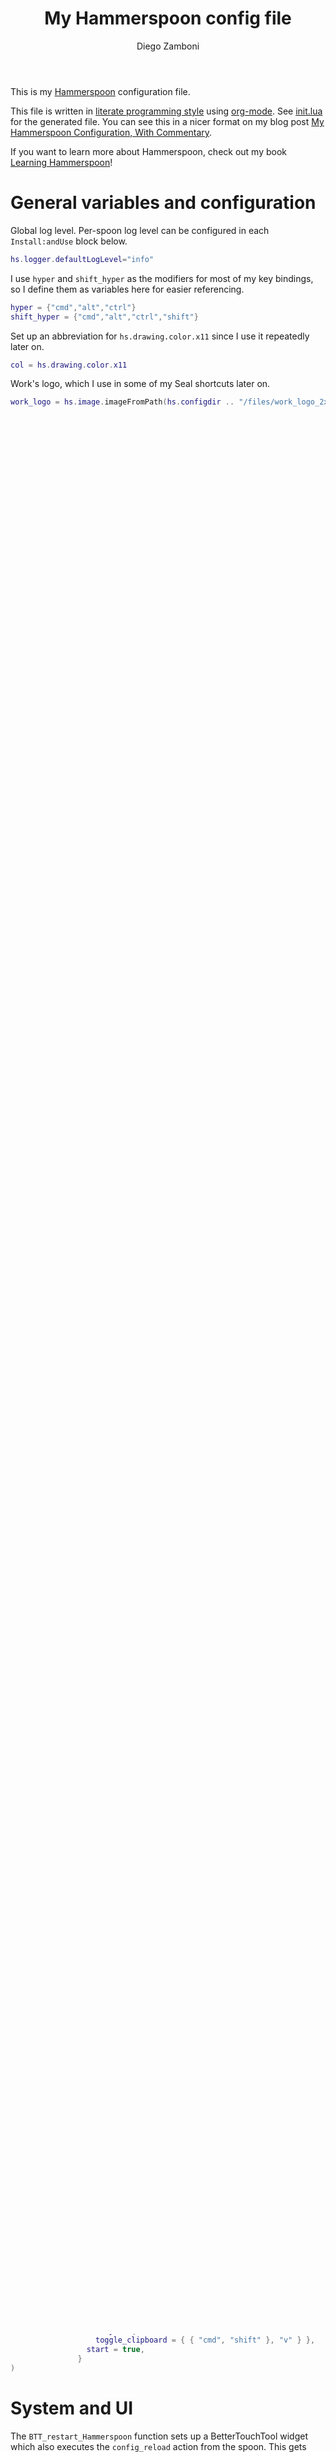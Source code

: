 #+property: header-args:lua :tangle init.lua
#+property: header-args :mkdirp yes :comments no
#+startup: indent

#+begin_src lua :exports none
  -- DO NOT EDIT THIS FILE DIRECTLY
  -- This is a file generated from a literate programing source file located at
  -- https://github.com/zzamboni/dot-hammerspoon/blob/master/init.org.
  -- You should make any changes there and regenerate it from Emacs org-mode using C-c C-v t
#+end_src

#+title: My Hammerspoon config file
#+author: Diego Zamboni
#+email: diego@zzamboni.org

This is my [[http://www.hammerspoon.org/][Hammerspoon]] configuration file.

This file is written in [[http://www.howardism.org/Technical/Emacs/literate-programming-tutorial.html][literate programming style]] using [[https://orgmode.org/][org-mode]]. See [[https://github.com/zzamboni/dot-hammerspoon/blob/master/init.lua][init.lua]] for the generated file. You can see this in a nicer format on my blog post [[http://zzamboni.org/post/my-hammerspoon-configuration-with-commentary/][My Hammerspoon Configuration, With Commentary]].

If you want to learn more about Hammerspoon, check out my book [[https://leanpub.com/learning-hammerspoon][Learning Hammerspoon]]!

* Table of Contents :TOC_3:noexport:
- [[#general-variables-and-configuration][General variables and configuration]]
- [[#spoon-management][Spoon Management]]
- [[#bettertouchtool][BetterTouchTool]]
- [[#url-dispatching-to-site-specific-browsers][URL Dispatching to site-specific browsers]]
- [[#window-and-screen-manipulation][Window and screen manipulation]]
- [[#organization-and-productivity][Organization and Productivity]]
- [[#system-and-ui][System and UI]]
- [[#other-applications][Other applications]]
- [[#seal][Seal]]
- [[#network-transitions][Network transitions]]
- [[#pop-up-translation][Pop-up translation]]
- [[#leanpub-integration][Leanpub integration]]
- [[#loading-private-configuration][Loading private configuration]]
- [[#end-of-config-animation][End-of-config animation]]

* General variables and configuration

Global log level. Per-spoon log level can be configured in each =Install:andUse= block below.

#+begin_src lua
  hs.logger.defaultLogLevel="info"
#+end_src

I use =hyper= and =shift_hyper= as the modifiers for most of my key bindings, so I define them as variables here for easier referencing.

#+begin_src lua
  hyper = {"cmd","alt","ctrl"}
  shift_hyper = {"cmd","alt","ctrl","shift"}
#+end_src

Set up an abbreviation for =hs.drawing.color.x11= since I use it repeatedly later on.

#+begin_src lua
  col = hs.drawing.color.x11
#+end_src

Work's logo, which I use in some of my Seal shortcuts later on.

#+begin_src lua
  work_logo = hs.image.imageFromPath(hs.configdir .. "/files/work_logo_2x.png")
#+end_src

* Spoon Management

Set up SpoonInstall - this is the only spoon that needs to be manually installed (it is already there if you check out this repository), all the others are installed and configured automatically.

#+begin_src lua
  hs.loadSpoon("SpoonInstall")
#+end_src

Configuration of my personal spoon repository, which contains Spoons that have not been merged in the main repo.  See the descriptions at https://zzamboni.github.io/zzSpoons/.

#+begin_src lua
  spoon.SpoonInstall.repos.zzspoons = {
    url = "https://github.com/zzamboni/zzSpoons",
    desc = "zzamboni's spoon repository",
  }
#+end_src

I prefer sync notifications, makes them easier to read.

#+begin_src lua
  spoon.SpoonInstall.use_syncinstall = true
#+end_src

This is just a shortcut to make the declarations below look more readable, i.e. =Install:andUse= instead of =spoon.SpoonInstall:andUse=.

#+begin_src lua
  Install=spoon.SpoonInstall
#+end_src

* BetterTouchTool

I'm currently working on a new [[https://github.com/zzamboni/Spoons/tree/spoon/BetterTouchTool/Source/BetterTouchTool.spoon][BetterTouchTool.spoon]] which provides integration with the [[https://docs.bettertouchtool.net/docs/apple_script.html][BetterTouchTool AppleScript API]]. This is in heavy development! See the configuration for the Hammer spoon in [[System and UI][System and UI]] for an example of how to use it.

#+begin_src lua
  Install:andUse("BetterTouchTool", { loglevel = 'debug' })
  BTT = spoon.BetterTouchTool
#+end_src

* URL Dispatching to site-specific browsers

The [[http://www.hammerspoon.org/Spoons/URLDispatcher.html][URLDispatcher]] spoon makes it possible to open URLs with different browsers. I have created different site-specific browsers +using [[https://github.com/dmarmor/epichrome][Epichrome]]+ using [[https://github.com/zzamboni/firefox-ssb][a script I wrote to create Firefox-based SSBs]], which allows me to keep site-specific bookmarks, search settings, etc.

# This is the real code that gets tangled out to my config file
#+begin_src lua :exports none
  DefaultBrowser = "org.mozilla.firefox"
  JiraApp = "org.zzamboni.Jira"
  WikiApp = "org.zzamboni.Wiki"
  CollabApp = DefaultBrowser
  SmcaApp = "org.epichrome.app.SwisscomSMCA"
  OpsGenieApp = "org.epichrome.app.OpsGenie"

  Install:andUse("URLDispatcher",
                 {
                   config = {
                     url_patterns = {
                       { "https?://issue.swisscom.ch",          JiraApp },
                       { "https?://issue.swisscom.com",         JiraApp },
                       { "https?://jira.swisscom.com",          JiraApp },
                       { "https?://wiki.swisscom.com",          WikiApp },
                       { "https?://collaboration.swisscom.com", CollabApp },
                       { "https?://smca.swisscom.com",          SmcaApp },
                       { "https?://app.opsgenie.com",           OpsGenieApp },
                       { "https?://app.eu.opsgenie.com",        OpsGenieApp },
                     },
                     default_handler = DefaultBrowser
                     -- default_handler = "com.google.Chrome"
                     -- default_handler = "com.electron.brave"
                     -- default_handler = "com.brave.Browser.dev"
                   },
                   start = true
                 }
  )
#+end_src

# This block is the one that gets exported when this config file is typeset in books or blog posts, to prevent the company name from showing up there.
#+begin_src lua :exports code :tangle no
  DefaultBrowser = "org.mozilla.firefox"
  JiraApp = "org.zzamboni.Jira"
  WikiApp = "org.zzamboni.Wiki"
  OpsGenieApp = "org.zzamboni.OpsGenie"

  Install:andUse("URLDispatcher",
                 {
                   config = {
                     url_patterns = {
                       { "https?://issue.work.com",         JiraApp },
                       { "https?://jira.work.com",          JiraApp },
                       { "https?://wiki.work.com",          WikiApp },
                       { "https?://app.opsgenie.com",       OpsGenieApp },
                       { "https?://app.eu.opsgenie.com",    OpsGenieApp },
                     },
                     default_handler = DefaultBrowser
                     -- default_handler = "com.electron.brave"
                     -- default_handler = "com.brave.Browser.dev"
                   },
                   start = true
                 }
  )
#+end_src

* Window and screen manipulation

The [[http://www.hammerspoon.org/Spoons/WindowHalfsAndThirds.html][WindowHalfsAndThirds]] spoon sets up multiple key bindings for manipulating the size and position of windows.

#+begin_src lua
  Install:andUse("WindowHalfsAndThirds",
                 {
                   config = {
                     use_frame_correctness = true
                   },
                   hotkeys = 'default'
                 }
  )
#+end_src

The [[http://www.hammerspoon.org/Spoons/WindowScreenLeftAndRight.html][WindowScreenLeftAndRight]] spoon sets up key bindings for moving windows between multiple screens.

#+begin_src lua
  Install:andUse("WindowScreenLeftAndRight",
                 {
                   hotkeys = 'default'
                 }
  )
#+end_src

The [[http://www.hammerspoon.org/Spoons/WindowGrid.html][WindowGrid]] spoon sets up a key binding (=Hyper-g= here) to overlay a grid that allows resizing windows by specifying their opposite corners.

#+begin_src lua
  Install:andUse("WindowGrid",
                 {
                   config = { gridGeometries = { { "6x4" } } },
                   hotkeys = {show_grid = {hyper, "g"}},
                   start = true
                 }
  )
#+end_src

The [[http://www.hammerspoon.org/Spoons/ToggleScreenRotation.html][ToggleScreenRotation]] spoon sets up a key binding to rotate the external screen (the spoon can set up keys for multiple screens if needed, but by default it rotates the first external screen).

#+begin_src lua
  Install:andUse("ToggleScreenRotation",
                 {
                   hotkeys = { first = {hyper, "f15"} }
                 }
  )
#+end_src

* Organization and Productivity

The [[http://www.hammerspoon.org/Spoons/UniversalArchive.html][UniversalArchive]] spoon sets up a single key binding (=Ctrl-Cmd-a=) to archive the current item in Evernote, Mail and Outlook.

#+begin_src lua
  Install:andUse("UniversalArchive",
                 {
                   config = {
                     evernote_archive_notebook = ".Archive",
                     archive_notifications = false
                   },
                   hotkeys = { archive = { { "ctrl", "cmd" }, "a" } }
                 }
  )
#+end_src

The [[http://www.hammerspoon.org/Spoons/SendToOmniFocus.html][SendToOmniFocus]] spoon sets up a single key binding (=Hyper-t=) to send the current item to OmniFocus from multiple applications. We use the =fn= attribute of =Install:andUse= to call a function which registers some of the Epichrome site-specific-browsers I use, so that the Spoon knows how to collect items from them.

#+begin_src lua
  function chrome_item(n)
    return { apptype = "chromeapp", itemname = n }
  end
  #+end_src

#+begin_src lua :exports none
  function OF_register_additional_apps(s)
    s:registerApplication("Swisscom Collab", chrome_item("tab"))
    s:registerApplication("Swisscom Wiki", chrome_item("wiki page"))
    s:registerApplication("Swisscom Jira", chrome_item("issue"))
    s:registerApplication("Brave Browser Dev", chrome_item("page"))
  end
#+end_src

#+begin_src lua :tangle no
  function OF_register_additional_apps(s)
    s:registerApplication("Collab", chrome_item("tab"))
    s:registerApplication("Wiki", chrome_item("wiki page"))
    s:registerApplication("Jira", chrome_item("issue"))
    s:registerApplication("Brave Browser Dev", chrome_item("page"))
  end
#+end_src


  #+begin_src lua
  Install:andUse("SendToOmniFocus",
                 {
                   config = {
                     quickentrydialog = false,
                     notifications = false
                   },
                   hotkeys = {
                     send_to_omnifocus = { hyper, "t" }
                   },
                   fn = OF_register_additional_apps,
                 }
  )
#+end_src

The [[http://www.hammerspoon.org/Spoons/EvernoteOpenAndTag.html][EvernoteOpenAndTag]] spoon sets up some missing key bindings for note manipulation in Evernote. I no longer use Evernote for GTD, so I have disabled the shortcuts for tagging notes.

#+begin_src lua
  Install:andUse("EvernoteOpenAndTag",
                 {
                   hotkeys = {
                     open_note = { hyper, "o" },
--                     ["open_and_tag-+work"] = { hyper, "w" },
--                     ["open_and_tag-+personal"] = { hyper, "p" },
--                     ["tag-@zzdone"] = { hyper, "z" }
                   }
                 }
  )
#+end_src

The [[http://www.hammerspoon.org/Spoons/TextClipboardHistory.html][TextClipboardHistory]] spoon implements a clipboard history, only for text items. It is invoked with =Cmd-Shift-v=.

This is disabled for the moment as I experiment with BetterTouchTool's built-in clipboard history, which I have bound to the same key combination for consistency in my workflow.

#+begin_src lua
  Install:andUse("TextClipboardHistory",
                 {
                   disable = true,
                   config = {
                     show_in_menubar = false,
                   },
                   hotkeys = {
                     toggle_clipboard = { { "cmd", "shift" }, "v" } },
                   start = true,
                 }
  )
#+end_src

* System and UI

The =BTT_restart_Hammerspoon= function sets up a BetterTouchTool widget which also executes the =config_reload= action from the spoon. This gets assigned to the =fn= config parameter in the configuration of the Hammer spoon below, which has the effect of calling the function with the Spoon object as its parameter.

This is still very manual - the =uuid= parameter contains the ID of the BTT widget to configure, and for now you have to get it by hand from BTT and paste it here.

#+begin_src lua
  function BTT_restart_hammerspoon(s)
    BTT:bindSpoonActions(s, {
     config_reload = {
       kind = 'touchbarButton',
       uuid = "FF8DA717-737F-4C42-BF91-E8826E586FA1",
       name = "Restart",
       icon = hs.image.imageFromName(hs.image.systemImageNames.ApplicationIcon),
       color = hs.drawing.color.x11.orange,
    }})
  end
#+end_src

The [[https://zzamboni.github.io/zzSpoons/Hammer.html][Hammer]] spoon (get it? hehe) is a simple wrapper around some common Hamerspoon configuration variables. Note that this gets loaded from my personal repo, since it's not in the official repository.

#+begin_src lua
  Install:andUse("Hammer",
                 {
                   repo = 'zzspoons',
                   config = { auto_reload_config = false },
                   hotkeys = {
                     config_reload = {hyper, "r"},
                     toggle_console = {hyper, "y"}
                   },
                   fn = BTT_restart_Hammerspoon,
                   start = true
                 }
  )
#+end_src

The [[http://www.hammerspoon.org/Spoons/Caffeine.html][Caffeine]] spoon allows preventing the display and the machine from sleeping. I use it frequently when playing music from my machine, to avoid having to unlock the screen whenever I want to change the music. In this case we also create a function =BTT_caffeine_widget= to configure the widget to both execute the corresponding function, and to set its icon according to the current state.

#+begin_src lua
  function BTT_caffeine_widget(s)
    BTT:bindSpoonActions(s, {
                           toggle = {
                             kind = 'touchbarWidget',
                             uuid = '72A96332-E908-4872-A6B4-8A6ED2E3586F',
                             name = 'Caffeine',
                             widget_code = [[
  do
    title = " "
    icon = hs.image.imageFromPath(spoon.Caffeine.spoonPath.."/caffeine-off.pdf")
    if (hs.caffeinate.get('displayIdle')) then
      icon = hs.image.imageFromPath(spoon.Caffeine.spoonPath.."/caffeine-on.pdf")
    end
    print(hs.json.encode({ text = title,
                           icon_data = BTT:hsimageToBTTIconData(icon) }))
  end
      ]],
                             code = "spoon.Caffeine.clicked()",
                             widget_interval = 1,
                             color = hs.drawing.color.x11.black,
                             icon_only = true,
                             icon_size = hs.geometry.size(15,15),
                             BTTTriggerConfig = {
                               BTTTouchBarFreeSpaceAfterButton = 0,
                               BTTTouchBarItemPadding = -6,
                             },
                           }
    })
  end
#+end_src

#+begin_src lua
  Install:andUse("Caffeine", {
                   start = true,
                   hotkeys = {
                     toggle = { hyper, "1" }
                   },
                   fn = BTT_caffeine_widget,
  })
#+end_src

The [[http://www.hammerspoon.org/Spoons/MenubarFlag.html][MenubarFlag]] spoon colorizes the menubar according to the selected keyboard language or layout (functionality inspired by [[https://pqrs.org/osx/ShowyEdge/index.html.en][ShowyEdge]]). I use English, Spanish and German, so those are the colors I have defined.

#+begin_src lua
  Install:andUse("MenubarFlag",
                 {
                   config = {
                     colors = {
                       ["U.S."] = { },
                       Spanish = {col.green, col.white, col.red},
                       German = {col.black, col.red, col.yellow},
                     }
                   },
                   start = true
                 }
  )
#+end_src

The [[http://www.hammerspoon.org/Spoons/MouseCircle.html][MouseCircle]] spoon shows a circle around the mouse pointer when triggered. I have it disabled for now because I have the macOS [[https://support.apple.com/kb/PH25507?locale=en_US&viewlocale=en_US][shake-to-grow feature]] enabled.

#+begin_src lua
  Install:andUse("MouseCircle",
                 {
                   disable = true,
                   config = {
                     color = hs.drawing.color.x11.rebeccapurple
                   },
                   hotkeys = {
                     show = { hyper, "m" }
                   }
                 }
  )
#+end_src

One of my original bits of Hammerspoon code, now made into a spoon (although I keep it disabled, since I don't really use it). The [[http://www.hammerspoon.org/Spoons/ColorPicker.html][ColorPicker]] spoon shows a menu of the available color palettes, and when you select one, it draws swatches in all the colors in that palette, covering the whole screen. You can click on any of them to copy its name to the clipboard, or cmd-click to copy its RGB code.

#+begin_src lua
  Install:andUse("ColorPicker",
                 {
                   disable = true,
                   hotkeys = {
                     show = { hyper, "z" }
                   },
                   config = {
                     show_in_menubar = false,
                   },
                   start = true,
                 }
  )
#+end_src

I use Homebrew, and when I run =brew update=, I often wonder about what some of the formulas shown are (names are not always obvious). The [[http://www.hammerspoon.org/Spoons/BrewInfo.html][BrewInfo]] spoon allows me to point at a Formula or Cask name and press =Hyper-b= or =Hyper-c= (for Casks) to have the output of the =info= command in a popup window, or the same key with =Shift-Hyper= to open the URL of the Formula/Cask.

#+begin_src lua
  Install:andUse("BrewInfo",
                 {
                   config = {
                     brew_info_style = {
                       textFont = "Inconsolata",
                       textSize = 14,
                       radius = 10 }
                   },
                   hotkeys = {
                     -- brew info
                     show_brew_info = {hyper, "b"},
                     open_brew_url = {shift_hyper, "b"},
                     -- brew cask info
                     show_brew_cask_info = {hyper, "c"},
                     open_brew_cask_url = {shift_hyper, "c"},
                   }
                 }
  )
#+end_src

The [[http://www.hammerspoon.org/Spoons/KSheet.html][KSheet]] spoon traverses the current application's menus and builds a cheatsheet of the keyboard shortcuts, showing it in a nice popup window.

#+begin_src lua :tangle no
  Install:andUse("KSheet",
                 {
                   hotkeys = {
                     toggle = { hyper, "/" }
  }})
#+end_src

The [[http://www.hammerspoon.org/Spoons/TimeMachineProgress.html][TimeMachineProgress]] spoon shows an indicator about the progress of the ongoing Time Machine backup. The indicator disappears when there is no backup going on.

#+begin_src lua
  Install:andUse("TimeMachineProgress",
                 {
                   start = true
                 }
  )
#+end_src

* Other applications

The [[http://www.hammerspoon.org/Spoons/ToggleSkypeMute.html][ToggleSkypeMute]] spoon sets up the missing keyboard bindings for toggling the mute button on Skype and Skype for Business. I'm not fully happy with this spoon - it should auto-detect the application instead of having separate keys for each application, and it could be extended to more generic use.

#+begin_src lua
  Install:andUse("ToggleSkypeMute",
                 {
                   hotkeys = {
                     toggle_skype = { shift_hyper, "v" },
                     toggle_skype_for_business = { shift_hyper, "f" }
                   }
                 }
  )
#+end_src

The [[http://www.hammerspoon.org/Spoons/HeadphoneAutoPause.html][HeadphoneAutoPause]] spoon implements auto-pause/resume for iTunes, Spotify and others when the headphones are unplugged.

#+begin_src lua
  Install:andUse("HeadphoneAutoPause",
                 {
                   start = true
                 }
  )
#+end_src

* Seal

The [[http://www.hammerspoon.org/Spoons/Seal.html][Seal]] spoon is a powerhouse - it implements a Spotlight-like launcher, but which allows for infinite configurability of what can be done or searched from the launcher window. I use Seal as my default launcher, triggered with =Cmd-space=, although I still keep Spotlight around under =Hyper-space=, mainly for its search capabilities.

We start by loading the spoon, and specifying which plugins we want.

#+begin_src lua :noweb no-export
  Install:andUse("Seal",
                 {
                   hotkeys = { show = { {"cmd"}, "space" } },
                   fn = function(s)
                     s:loadPlugins({"apps", "calc", "safari_bookmarks",
                                    "screencapture", "useractions"})
                     s.plugins.safari_bookmarks.always_open_with_safari = false
                     s.plugins.useractions.actions =
                       {
                           <<useraction-definitions>>
                       }
                     s:refreshAllCommands()
                   end,
                   start = true,
                 }
  )
#+end_src

The =useractions= Seal plugin allows me to define my own shortcuts. For example, a bookmark to the Hammerspoon documentation page:

#+begin_src lua :tangle no :noweb-ref useraction-definitions
  ["Hammerspoon docs webpage"] = {
    url = "https://hammerspoon.org/docs/",
    icon = hs.image.imageFromName(hs.image.systemImageNames.ApplicationIcon),
  },
#+end_src

Or to manually trigger my work/non-work transition scripts (see below):

#+begin_src lua :tangle no :noweb-ref useraction-definitions
  ["Leave corpnet"] = {
    fn = function()
      spoon.WiFiTransitions:processTransition('foo', 'corpnet01')
    end,
    icon = work_logo,
  },
  ["Arrive in corpnet"] = {
    fn = function()
      spoon.WiFiTransitions:processTransition('corpnet01', 'foo')
    end,
    icon = work_logo,
  },
#+end_src

Or to translate things using [[https://dict.leo.org/][dict.leo.org]]:

#+begin_src lua :tangle no :noweb-ref useraction-definitions
  ["Translate using Leo"] = {
    url = "http://dict.leo.org/englisch-deutsch/${query}",
    icon = 'favicon',
    keyword = "leo",
  }
#+end_src

* Network transitions

The [[http://www.hammerspoon.org/Spoons/WiFiTransitions.html][WiFiTransitions]] spoon allows triggering arbitrary actions when the SSID changes. I am interested in the change from my work network (corpnet01) to other networks, mainly because at work I need a proxy for all connections to the Internet. I have two applications which don't handle these transitions gracefully on their own: Spotify and Adium. So I have written a couple of functions for helping them along.

The =reconfigSpotifyProxy= function quits Spotify, updates the proxy settings in its config file, and restarts it.

#+begin_src lua
  function reconfigSpotifyProxy(proxy)
    local spotify = hs.appfinder.appFromName("Spotify")
    local lastapp = nil
    if spotify then
      lastapp = hs.application.frontmostApplication()
      spotify:kill()
      hs.timer.usleep(40000)
    end
    -- I use CFEngine to reconfigure the Spotify preferences
    cmd = string.format(
      "/usr/local/bin/cf-agent -K -f %s/files/spotify-proxymode.cf%s",
      hs.configdir, (proxy and " -DPROXY" or " -DNOPROXY"))
    output, status, t, rc = hs.execute(cmd)
    if spotify and lastapp then
      hs.timer.doAfter(
        3,
        function()
          if not hs.application.launchOrFocus("Spotify") then
            hs.notify.show("Error launching Spotify", "", "")
          end
          if lastapp then
            hs.timer.doAfter(0.5, hs.fnutils.partial(lastapp.activate, lastapp))
          end
      end)
    end
  end
#+end_src

The =reconfigAdiumProxy= function uses AppleScript to tell Adium about the change without having to restart it - only if Adium is already running.

#+begin_src lua
  function reconfigAdiumProxy(proxy)
    app = hs.application.find("Adium")
    if app and app:isRunning() then
      local script = string.format([[
  tell application "Adium"
    repeat with a in accounts
      if (enabled of a) is true then
        set proxy enabled of a to %s
      end if
    end repeat
    go offline
    go online
  end tell
  ]], hs.inspect(proxy))
      hs.osascript.applescript(script)
    end
  end
#+end_src

Functions to stop applications that  are disallowed in the work network.

#+begin_src lua
  function stopApp(name)
    app = hs.application.get(name)
    if app and app:isRunning() then
      app:kill()
    end
  end

  function forceKillProcess(name)
    hs.execute("pkill " .. name)
  end

  function startApp(name)
    hs.application.open(name)
  end
#+end_src

The configuration for the WiFiTransitions spoon invoked these functions with the appropriate parameters.

#+begin_src lua
  Install:andUse("WiFiTransitions",
                 {
                   config = {
                     actions = {
                       -- { -- Test action just to see the SSID transitions
                       --    fn = function(_, _, prev_ssid, new_ssid)
                       --       hs.notify.show("SSID change",
                       --          string.format("From '%s' to '%s'",
                       --          prev_ssid, new_ssid), "")
                       --    end
                       -- },
                       { -- Enable proxy config when joining corp network
                         to = "corpnet01",
                         fn = {hs.fnutils.partial(reconfigSpotifyProxy, true),
                               hs.fnutils.partial(reconfigAdiumProxy, true),
                               hs.fnutils.partial(forceKillProcess, "Dropbox"),
                               hs.fnutils.partial(stopApp, "Evernote"),
                         }
                       },
                       { -- Disable proxy config when leaving corp network
                         from = "corpnet01",
                         fn = {hs.fnutils.partial(reconfigSpotifyProxy, false),
                               hs.fnutils.partial(reconfigAdiumProxy, false),
                               hs.fnutils.partial(startApp, "Dropbox"),
                         }
                       },
                     }
                   },
                   start = true,
                 }
  )
#+end_src

* Pop-up translation

I live in Switzerland, and my German is far from perfect, so the [[http://www.hammerspoon.org/Spoons/PopupTranslateSelection.html][PopupTranslateSelection]] spoon helps me a lot. It allows me to select some text and, with a keystroke, translate it to any of three languages using Google Translate. Super useful! Usually, Google's auto-detect feature works fine, so the =translate_to_<lang>= keys are sufficient. I have some =translate_<from>_<to>= keys set up for certain language pairs for when this doesn't quite work (I don't think I've ever needed them).

#+begin_src lua
  local wm=hs.webview.windowMasks
  Install:andUse("PopupTranslateSelection",
                 {
                   config = {
                     popup_style = wm.utility|wm.HUD|wm.titled|
                       wm.closable|wm.resizable,
                   },
                   hotkeys = {
                     translate_to_en = { hyper, "e" },
                     translate_to_de = { hyper, "d" },
                     translate_to_es = { hyper, "s" },
                     translate_de_en = { shift_hyper, "e" },
                     translate_en_de = { shift_hyper, "d" },
                   }
                 }
  )
#+end_src

I am now testing [[http://www.hammerspoon.org/Spoons/DeepLTranslate.html][DeepLTranslate]], based on PopupTranslateSelection but which uses the [[https://www.deepl.com/en/translator][DeepL translator]].

#+begin_src lua
  Install:andUse("DeepLTranslate",
                 {
                   disable = true,
                   config = {
                     popup_style = wm.utility|wm.HUD|wm.titled|
                       wm.closable|wm.resizable,
                   },
                   hotkeys = {
                     translate = { hyper, "e" },
                   }
                 }
  )
#+end_src

* Leanpub integration

The Leanpub spoon provides monitoring of book build jobs.

#+begin_src lua
  Install:andUse("Leanpub",
                 {
                   config = {
                     watch_books = {
                       -- api_key gets set in init-local.lua like this:
                       -- spoon.Leanpub.api_key = "my-api-key"
                       { slug = "learning-hammerspoon" },
                       { slug = "learning-cfengine" },
                       { slug = "lit-config"  },
                       { slug = "zztestbook" },
                     }
                   },
                   start = true,
  })
#+end_src

* Loading private configuration

In =init-local.lua= I keep experimental or private stuff (like API tokens) that I don't want to publish in my main config. This file is not committed to any publicly-accessible git repositories.

#+begin_src lua
  local localfile = hs.configdir .. "/init-local.lua"
  if hs.fs.attributes(localfile) then
    dofile(localfile)
  end
#+end_src

* End-of-config animation

The [[http://www.hammerspoon.org/Spoons/FadeLogo.html][FadeLogo]] spoon simply shows an animation of the Hammerspoon logo to signal the end of the config load.

#+begin_src lua
  Install:andUse("FadeLogo",
                 {
                   config = {
                     default_run = 1.0,
                   },
                   start = true
                 }
  )
#+end_src

If you don't want to use FadeLogo, you can have a regular notification.

#+begin_src lua
  -- hs.notify.show("Welcome to Hammerspoon", "Have fun!", "")
#+end_src
